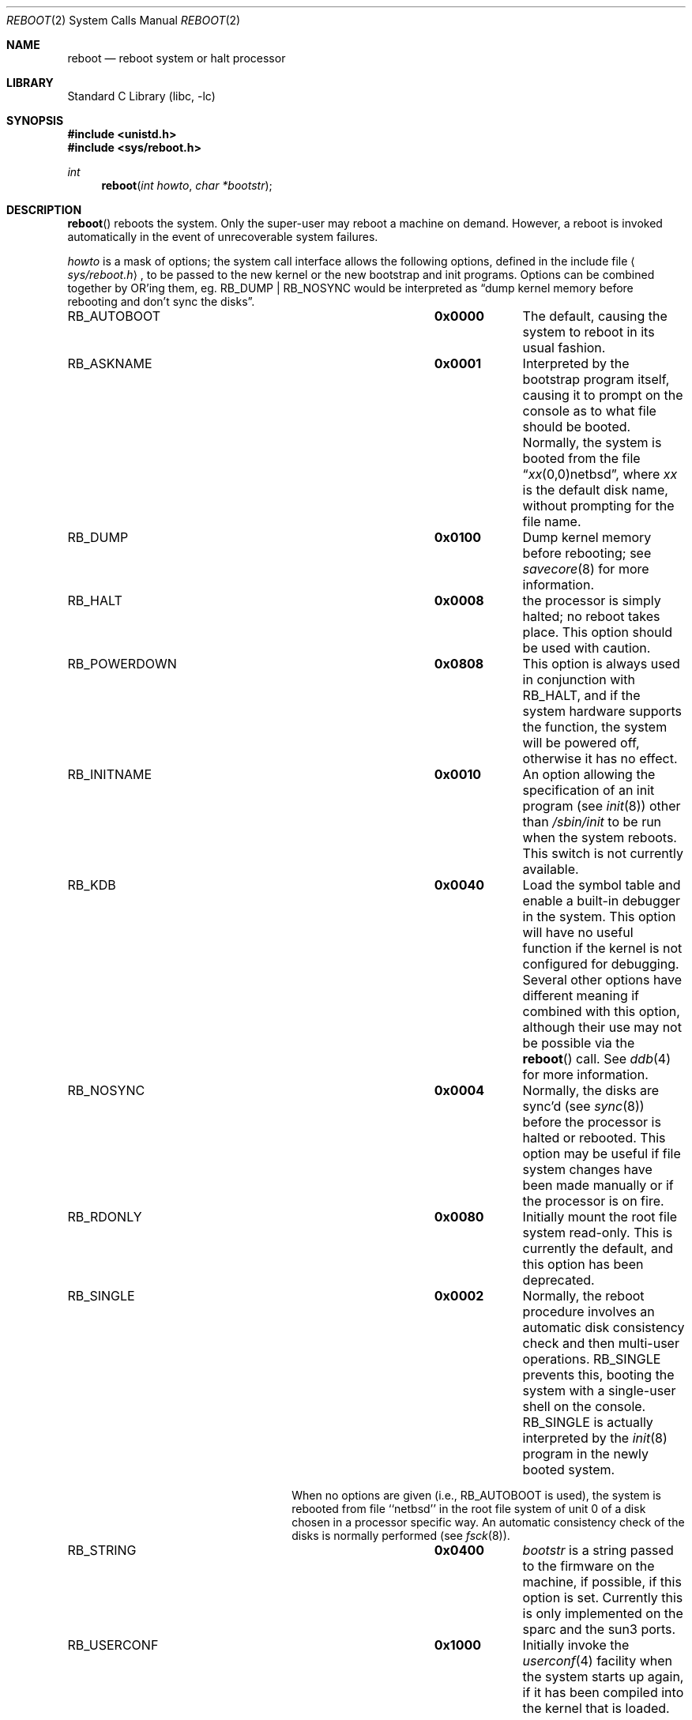 .\"	$NetBSD: reboot.2,v 1.23.20.1 2008/09/24 16:35:09 wrstuden Exp $
.\"
.\" Copyright (c) 1980, 1991, 1993
.\"	The Regents of the University of California.  All rights reserved.
.\"
.\" Redistribution and use in source and binary forms, with or without
.\" modification, are permitted provided that the following conditions
.\" are met:
.\" 1. Redistributions of source code must retain the above copyright
.\"    notice, this list of conditions and the following disclaimer.
.\" 2. Redistributions in binary form must reproduce the above copyright
.\"    notice, this list of conditions and the following disclaimer in the
.\"    documentation and/or other materials provided with the distribution.
.\" 3. Neither the name of the University nor the names of its contributors
.\"    may be used to endorse or promote products derived from this software
.\"    without specific prior written permission.
.\"
.\" THIS SOFTWARE IS PROVIDED BY THE REGENTS AND CONTRIBUTORS ``AS IS'' AND
.\" ANY EXPRESS OR IMPLIED WARRANTIES, INCLUDING, BUT NOT LIMITED TO, THE
.\" IMPLIED WARRANTIES OF MERCHANTABILITY AND FITNESS FOR A PARTICULAR PURPOSE
.\" ARE DISCLAIMED.  IN NO EVENT SHALL THE REGENTS OR CONTRIBUTORS BE LIABLE
.\" FOR ANY DIRECT, INDIRECT, INCIDENTAL, SPECIAL, EXEMPLARY, OR CONSEQUENTIAL
.\" DAMAGES (INCLUDING, BUT NOT LIMITED TO, PROCUREMENT OF SUBSTITUTE GOODS
.\" OR SERVICES; LOSS OF USE, DATA, OR PROFITS; OR BUSINESS INTERRUPTION)
.\" HOWEVER CAUSED AND ON ANY THEORY OF LIABILITY, WHETHER IN CONTRACT, STRICT
.\" LIABILITY, OR TORT (INCLUDING NEGLIGENCE OR OTHERWISE) ARISING IN ANY WAY
.\" OUT OF THE USE OF THIS SOFTWARE, EVEN IF ADVISED OF THE POSSIBILITY OF
.\" SUCH DAMAGE.
.\"
.\"     @(#)reboot.2	8.1 (Berkeley) 6/4/93
.\"
.Dd September 11, 2008
.Dt REBOOT 2
.Os
.Sh NAME
.Nm reboot
.Nd reboot system or halt processor
.Sh LIBRARY
.Lb libc
.Sh SYNOPSIS
.In unistd.h
.In sys/reboot.h
.Ft int
.Fn reboot "int howto" "char *bootstr"
.Sh DESCRIPTION
.Fn reboot
reboots the system.
Only the super-user may reboot a machine on demand.
However, a reboot is invoked
automatically in the event of unrecoverable system failures.
.Pp
.Fa howto
is a mask of options; the system call interface allows the following
options, defined in the include file
.Aq Pa sys/reboot.h ,
to be passed
to the new kernel or the new bootstrap and init programs.
Options can be combined together by OR'ing them, eg.
.Dv RB_DUMP |
.Dv RB_NOSYNC
would be interpreted as
.Dq dump kernel memory before rebooting and don't sync the disks .
.Bl -column RB_INITNAMEA 0x0000
.It Dv RB_AUTOBOOT Ta Li 0x0000 Ta
The default, causing the system to reboot in its usual fashion.
.It Dv RB_ASKNAME Ta Li 0x0001 Ta
Interpreted by the bootstrap program itself, causing it to
prompt on the console as to what file should be booted.
Normally, the system is booted from the file
.Dq Em xx Ns No (0,0)netbsd ,
where
.Em xx
is the default disk name,
without prompting for the file name.
.\" Obsolete!
.\" .It Dv RB_DFLTROOT Ta Li 0x0020 Ta
.\" Use the compiled in root device.
.\" Normally, the system uses the device from which it was booted
.\" as the root device if possible.
.\" (The default behavior is dependent on the ability of the bootstrap program
.\" to determine the drive from which it was loaded, which is not possible
.\" on all systems.)
.It Dv RB_DUMP Ta Li 0x0100 Ta
Dump kernel memory before rebooting; see
.Xr savecore 8
for more information.
.It Dv RB_HALT Ta Li 0x0008 Ta
the processor is simply halted; no reboot takes place.
This option should be used with caution.
.It Dv RB_POWERDOWN Ta Li 0x0808 Ta
This option is always used in conjunction with
.Dv RB_HALT ,
and if the system hardware supports the function, the system will be
powered off, otherwise it has no effect.
.It Dv RB_INITNAME Ta Li 0x0010 Ta
An option allowing the specification of an init program (see
.Xr init 8 )
other than
.Pa /sbin/init
to be run when the system reboots.
This switch is not currently available.
.It Dv RB_KDB Ta Li 0x0040 Ta
Load the symbol table and enable a built-in debugger in the system.
This option will have no useful function if the kernel is not configured
for debugging.
Several other options have different meaning if combined
with this option, although their use may not be possible
via the
.Fn reboot
call.
See
.Xr ddb 4
for more information.
.It Dv RB_NOSYNC Ta Li 0x0004 Ta
Normally, the disks are sync'd (see
.Xr sync 8 )
before the processor is halted or rebooted.
This option may be useful if file system changes have been made manually
or if the processor is on fire.
.It Dv RB_RDONLY Ta Li 0x0080 Ta
Initially mount the root file system read-only.
This is currently the default, and this option has been deprecated.
.It Dv RB_SINGLE Ta Li 0x0002 Ta
Normally, the reboot procedure involves an automatic disk consistency
check and then multi-user operations.
.Dv RB_SINGLE
prevents this, booting the system with a single-user shell
on the console.
.Dv RB_SINGLE
is actually interpreted by the
.Xr init 8
program in the newly booted system.
.Pp
When no options are given (i.e.,
.Dv RB_AUTOBOOT
is used), the system is
rebooted from file ``netbsd'' in the root file system of unit 0
of a disk chosen in a processor specific way.
An automatic consistency check of the disks is normally performed
(see
.Xr fsck 8 ) .
.It Dv RB_STRING Ta Li 0x0400 Ta
.Fa bootstr
is a string passed to the firmware on the machine, if possible, if this
option is set.
Currently this is only implemented on the sparc and the sun3 ports.
.It Dv RB_USERCONF Ta Li 0x1000 Ta
Initially invoke the
.Xr userconf 4
facility when the system starts up again, if it has been compiled into
the kernel that is loaded.
.El
.Sh RETURN VALUES
If successful, this call never returns.
Otherwise, a \-1 is returned and an error is returned in the global
variable
.Va errno .
.Sh ERRORS
.Bl -tag -width Er
.It Bq Er EPERM
The caller is not the super-user.
.El
.Sh SEE ALSO
.Xr ddb 4 ,
.Xr crash 8 ,
.Xr halt 8 ,
.Xr init 8 ,
.Xr reboot 8 ,
.Xr savecore 8
.Sh HISTORY
The
.Fn reboot
function call appeared in
.Bx 4.0 .
.Pp
The
.Dv RB_DFLTROOT
option is now
.Em obsolete .
